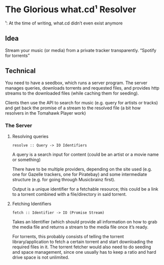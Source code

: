 * The Glorious what.cd¹ Resolver

  ¹: At the time of writing, what.cd didn’t even exist anymore

** Idea
   
   Stream your music (or media) from a private tracker transparently.
   “Spotify for torrents”

** Technical

   You need to have a seedbox, which runs a server program.
   The server manages queries, downloads torrents and requested files, and
   provides http streams to the downloaded files (while caching them for
   seeding).

   Clients then use the API to search for music (e.g. query for artists or
   tracks) and get back the promise of a stream to the resolved file (a bit how
   resolvers in the Tomahawk Player work)

*** The Server

**** Resolving queries

     ~resolve :: Query -> IO Identifiers~

     A query is a search input for content (could be an artist or a movie name
     or something)

     There have to be multiple providers, depending on the site used
     (e.g. one for Gazelle trackers, one for Piratebay) and some intermediate
     structure (e.g. for going through Musicbrainz first).

     Output is a unique identifier for a fetchable resource; this could be a
     link to a torrent combined with a file/directory in said torrent.

**** Fetching Identifiers

     ~fetch :: Identifier -> IO (Promise Stream)~

     Takes an Identifier (which should provide all information on how to grab
     the media file and returns a stream to the media file once it’s ready.
     
     For torrents, this probably consists of telling the torrent
     library/application to fetch a certain torrent and start downloading the
     required files in it. The torrent fetcher would also need to do seeding and
     space management, since one usually has to keep a ratio and hard drive
     space is not unlimited.
